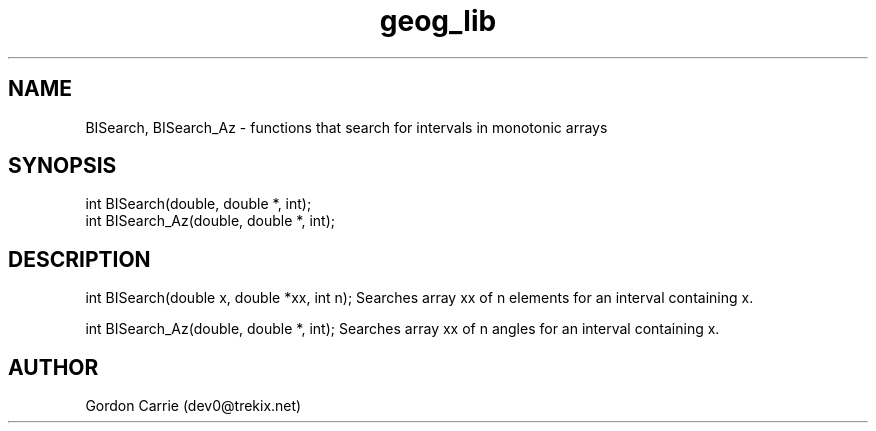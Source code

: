 .\" 
.\" Copyright (c) 2009 Gordon D. Carrie
.\" All rights reserved.
.\" 
.\" Please address questions and feedback to dev0@trekix.net
.\" 
.\" $Revision: $ $Date: $
.\"
.TH geog_lib 3 "geography functions"
.SH NAME
BISearch, BISearch_Az \- functions that search for intervals in monotonic arrays
.SH SYNOPSIS
.nf
int BISearch(double, double *, int);
int BISearch_Az(double, double *, int);
.fi
.SH DESCRIPTION
int BISearch(double x, double *xx, int n);
Searches array xx of n elements for an interval containing x.
.PP
int BISearch_Az(double, double *, int);
Searches array xx of n angles for an interval containing x.
.SH AUTHOR
Gordon Carrie (dev0@trekix.net)
